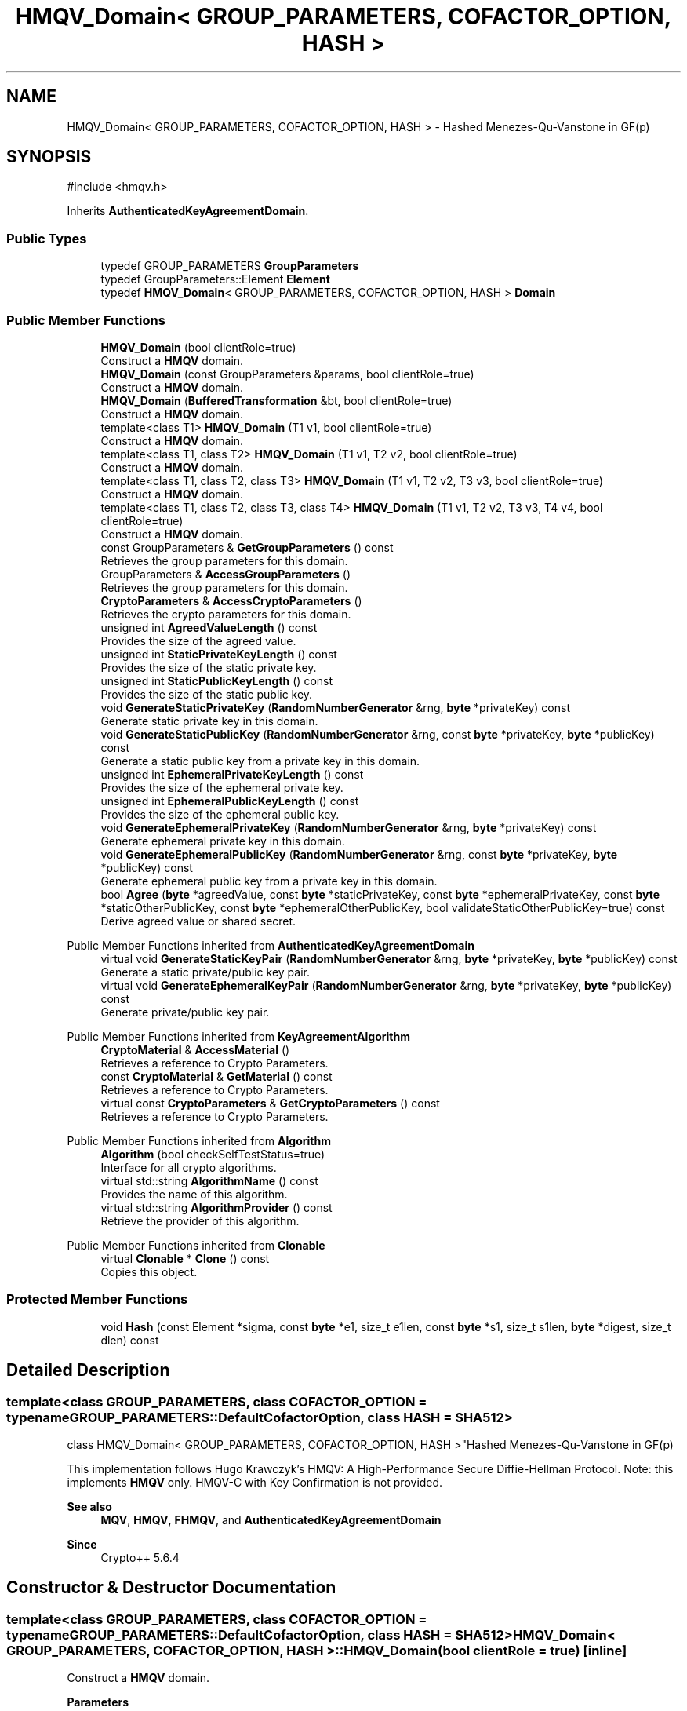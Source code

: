 .TH "HMQV_Domain< GROUP_PARAMETERS, COFACTOR_OPTION, HASH >" 3 "My Project" \" -*- nroff -*-
.ad l
.nh
.SH NAME
HMQV_Domain< GROUP_PARAMETERS, COFACTOR_OPTION, HASH > \- Hashed Menezes-Qu-Vanstone in GF(p)  

.SH SYNOPSIS
.br
.PP
.PP
\fR#include <hmqv\&.h>\fP
.PP
Inherits \fBAuthenticatedKeyAgreementDomain\fP\&.
.SS "Public Types"

.in +1c
.ti -1c
.RI "typedef GROUP_PARAMETERS \fBGroupParameters\fP"
.br
.ti -1c
.RI "typedef GroupParameters::Element \fBElement\fP"
.br
.ti -1c
.RI "typedef \fBHMQV_Domain\fP< GROUP_PARAMETERS, COFACTOR_OPTION, HASH > \fBDomain\fP"
.br
.in -1c
.SS "Public Member Functions"

.in +1c
.ti -1c
.RI "\fBHMQV_Domain\fP (bool clientRole=true)"
.br
.RI "Construct a \fBHMQV\fP domain\&. "
.ti -1c
.RI "\fBHMQV_Domain\fP (const GroupParameters &params, bool clientRole=true)"
.br
.RI "Construct a \fBHMQV\fP domain\&. "
.ti -1c
.RI "\fBHMQV_Domain\fP (\fBBufferedTransformation\fP &bt, bool clientRole=true)"
.br
.RI "Construct a \fBHMQV\fP domain\&. "
.ti -1c
.RI "template<class T1> \fBHMQV_Domain\fP (T1 v1, bool clientRole=true)"
.br
.RI "Construct a \fBHMQV\fP domain\&. "
.ti -1c
.RI "template<class T1, class T2> \fBHMQV_Domain\fP (T1 v1, T2 v2, bool clientRole=true)"
.br
.RI "Construct a \fBHMQV\fP domain\&. "
.ti -1c
.RI "template<class T1, class T2, class T3> \fBHMQV_Domain\fP (T1 v1, T2 v2, T3 v3, bool clientRole=true)"
.br
.RI "Construct a \fBHMQV\fP domain\&. "
.ti -1c
.RI "template<class T1, class T2, class T3, class T4> \fBHMQV_Domain\fP (T1 v1, T2 v2, T3 v3, T4 v4, bool clientRole=true)"
.br
.RI "Construct a \fBHMQV\fP domain\&. "
.ti -1c
.RI "const GroupParameters & \fBGetGroupParameters\fP () const"
.br
.RI "Retrieves the group parameters for this domain\&. "
.ti -1c
.RI "GroupParameters & \fBAccessGroupParameters\fP ()"
.br
.RI "Retrieves the group parameters for this domain\&. "
.ti -1c
.RI "\fBCryptoParameters\fP & \fBAccessCryptoParameters\fP ()"
.br
.RI "Retrieves the crypto parameters for this domain\&. "
.ti -1c
.RI "unsigned int \fBAgreedValueLength\fP () const"
.br
.RI "Provides the size of the agreed value\&. "
.ti -1c
.RI "unsigned int \fBStaticPrivateKeyLength\fP () const"
.br
.RI "Provides the size of the static private key\&. "
.ti -1c
.RI "unsigned int \fBStaticPublicKeyLength\fP () const"
.br
.RI "Provides the size of the static public key\&. "
.ti -1c
.RI "void \fBGenerateStaticPrivateKey\fP (\fBRandomNumberGenerator\fP &rng, \fBbyte\fP *privateKey) const"
.br
.RI "Generate static private key in this domain\&. "
.ti -1c
.RI "void \fBGenerateStaticPublicKey\fP (\fBRandomNumberGenerator\fP &rng, const \fBbyte\fP *privateKey, \fBbyte\fP *publicKey) const"
.br
.RI "Generate a static public key from a private key in this domain\&. "
.ti -1c
.RI "unsigned int \fBEphemeralPrivateKeyLength\fP () const"
.br
.RI "Provides the size of the ephemeral private key\&. "
.ti -1c
.RI "unsigned int \fBEphemeralPublicKeyLength\fP () const"
.br
.RI "Provides the size of the ephemeral public key\&. "
.ti -1c
.RI "void \fBGenerateEphemeralPrivateKey\fP (\fBRandomNumberGenerator\fP &rng, \fBbyte\fP *privateKey) const"
.br
.RI "Generate ephemeral private key in this domain\&. "
.ti -1c
.RI "void \fBGenerateEphemeralPublicKey\fP (\fBRandomNumberGenerator\fP &rng, const \fBbyte\fP *privateKey, \fBbyte\fP *publicKey) const"
.br
.RI "Generate ephemeral public key from a private key in this domain\&. "
.ti -1c
.RI "bool \fBAgree\fP (\fBbyte\fP *agreedValue, const \fBbyte\fP *staticPrivateKey, const \fBbyte\fP *ephemeralPrivateKey, const \fBbyte\fP *staticOtherPublicKey, const \fBbyte\fP *ephemeralOtherPublicKey, bool validateStaticOtherPublicKey=true) const"
.br
.RI "Derive agreed value or shared secret\&. "
.in -1c

Public Member Functions inherited from \fBAuthenticatedKeyAgreementDomain\fP
.in +1c
.ti -1c
.RI "virtual void \fBGenerateStaticKeyPair\fP (\fBRandomNumberGenerator\fP &rng, \fBbyte\fP *privateKey, \fBbyte\fP *publicKey) const"
.br
.RI "Generate a static private/public key pair\&. "
.ti -1c
.RI "virtual void \fBGenerateEphemeralKeyPair\fP (\fBRandomNumberGenerator\fP &rng, \fBbyte\fP *privateKey, \fBbyte\fP *publicKey) const"
.br
.RI "Generate private/public key pair\&. "
.in -1c

Public Member Functions inherited from \fBKeyAgreementAlgorithm\fP
.in +1c
.ti -1c
.RI "\fBCryptoMaterial\fP & \fBAccessMaterial\fP ()"
.br
.RI "Retrieves a reference to Crypto Parameters\&. "
.ti -1c
.RI "const \fBCryptoMaterial\fP & \fBGetMaterial\fP () const"
.br
.RI "Retrieves a reference to Crypto Parameters\&. "
.ti -1c
.RI "virtual const \fBCryptoParameters\fP & \fBGetCryptoParameters\fP () const"
.br
.RI "Retrieves a reference to Crypto Parameters\&. "
.in -1c

Public Member Functions inherited from \fBAlgorithm\fP
.in +1c
.ti -1c
.RI "\fBAlgorithm\fP (bool checkSelfTestStatus=true)"
.br
.RI "Interface for all crypto algorithms\&. "
.ti -1c
.RI "virtual std::string \fBAlgorithmName\fP () const"
.br
.RI "Provides the name of this algorithm\&. "
.ti -1c
.RI "virtual std::string \fBAlgorithmProvider\fP () const"
.br
.RI "Retrieve the provider of this algorithm\&. "
.in -1c

Public Member Functions inherited from \fBClonable\fP
.in +1c
.ti -1c
.RI "virtual \fBClonable\fP * \fBClone\fP () const"
.br
.RI "Copies this object\&. "
.in -1c
.SS "Protected Member Functions"

.in +1c
.ti -1c
.RI "void \fBHash\fP (const Element *sigma, const \fBbyte\fP *e1, size_t e1len, const \fBbyte\fP *s1, size_t s1len, \fBbyte\fP *digest, size_t dlen) const"
.br
.in -1c
.SH "Detailed Description"
.PP 

.SS "template<class GROUP_PARAMETERS, class COFACTOR_OPTION = typename GROUP_PARAMETERS::DefaultCofactorOption, class HASH = SHA512>
.br
class HMQV_Domain< GROUP_PARAMETERS, COFACTOR_OPTION, HASH >"Hashed Menezes-Qu-Vanstone in GF(p) 

This implementation follows Hugo Krawczyk's \fRHMQV: A High-Performance Secure Diffie-Hellman Protocol\fP\&. Note: this implements \fBHMQV\fP only\&. HMQV-C with Key Confirmation is not provided\&. 
.PP
\fBSee also\fP
.RS 4
\fBMQV\fP, \fBHMQV\fP, \fBFHMQV\fP, and \fBAuthenticatedKeyAgreementDomain\fP 
.RE
.PP
\fBSince\fP
.RS 4
Crypto++ 5\&.6\&.4 
.RE
.PP

.SH "Constructor & Destructor Documentation"
.PP 
.SS "template<class GROUP_PARAMETERS, class COFACTOR_OPTION = typename GROUP_PARAMETERS::DefaultCofactorOption, class HASH = SHA512> \fBHMQV_Domain\fP< GROUP_PARAMETERS, COFACTOR_OPTION, HASH >\fB::HMQV_Domain\fP (bool clientRole = \fRtrue\fP)\fR [inline]\fP"

.PP
Construct a \fBHMQV\fP domain\&. 
.PP
\fBParameters\fP
.RS 4
\fIclientRole\fP flag indicating initiator or recipient
.RE
.PP
\fRclientRole = true\fP indicates initiator, and \fRclientRole = false\fP indicates recipient or server\&. 
.SS "template<class GROUP_PARAMETERS, class COFACTOR_OPTION = typename GROUP_PARAMETERS::DefaultCofactorOption, class HASH = SHA512> \fBHMQV_Domain\fP< GROUP_PARAMETERS, COFACTOR_OPTION, HASH >\fB::HMQV_Domain\fP (const GroupParameters & params, bool clientRole = \fRtrue\fP)\fR [inline]\fP"

.PP
Construct a \fBHMQV\fP domain\&. 
.PP
\fBParameters\fP
.RS 4
\fIparams\fP group parameters and options 
.br
\fIclientRole\fP flag indicating initiator or recipient
.RE
.PP
\fRclientRole = true\fP indicates initiator, and \fRclientRole = false\fP indicates recipient or server\&. 
.SS "template<class GROUP_PARAMETERS, class COFACTOR_OPTION = typename GROUP_PARAMETERS::DefaultCofactorOption, class HASH = SHA512> \fBHMQV_Domain\fP< GROUP_PARAMETERS, COFACTOR_OPTION, HASH >\fB::HMQV_Domain\fP (\fBBufferedTransformation\fP & bt, bool clientRole = \fRtrue\fP)\fR [inline]\fP"

.PP
Construct a \fBHMQV\fP domain\&. 
.PP
\fBParameters\fP
.RS 4
\fIbt\fP \fBBufferedTransformation\fP with group parameters and options 
.br
\fIclientRole\fP flag indicating initiator or recipient
.RE
.PP
\fRclientRole = true\fP indicates initiator, and \fRclientRole = false\fP indicates recipient or server\&. 
.SS "template<class GROUP_PARAMETERS, class COFACTOR_OPTION = typename GROUP_PARAMETERS::DefaultCofactorOption, class HASH = SHA512> template<class T1> \fBHMQV_Domain\fP< GROUP_PARAMETERS, COFACTOR_OPTION, HASH >\fB::HMQV_Domain\fP (T1 v1, bool clientRole = \fRtrue\fP)\fR [inline]\fP"

.PP
Construct a \fBHMQV\fP domain\&. 
.PP
\fBTemplate Parameters\fP
.RS 4
\fIT1\fP template parameter used as a constructor parameter 
.RE
.PP
\fBParameters\fP
.RS 4
\fIv1\fP first parameter 
.br
\fIclientRole\fP flag indicating initiator or recipient
.RE
.PP
v1 is passed directly to the GROUP_PARAMETERS object\&.

.PP
\fRclientRole = true\fP indicates initiator, and \fRclientRole = false\fP indicates recipient or server\&. 
.SS "template<class GROUP_PARAMETERS, class COFACTOR_OPTION = typename GROUP_PARAMETERS::DefaultCofactorOption, class HASH = SHA512> template<class T1, class T2> \fBHMQV_Domain\fP< GROUP_PARAMETERS, COFACTOR_OPTION, HASH >\fB::HMQV_Domain\fP (T1 v1, T2 v2, bool clientRole = \fRtrue\fP)\fR [inline]\fP"

.PP
Construct a \fBHMQV\fP domain\&. 
.PP
\fBTemplate Parameters\fP
.RS 4
\fIT1\fP template parameter used as a constructor parameter 
.br
\fIT2\fP template parameter used as a constructor parameter 
.RE
.PP
\fBParameters\fP
.RS 4
\fIv1\fP first parameter 
.br
\fIv2\fP second parameter 
.br
\fIclientRole\fP flag indicating initiator or recipient
.RE
.PP
v1 and v2 are passed directly to the GROUP_PARAMETERS object\&.

.PP
\fRclientRole = true\fP indicates initiator, and \fRclientRole = false\fP indicates recipient or server\&. 
.SS "template<class GROUP_PARAMETERS, class COFACTOR_OPTION = typename GROUP_PARAMETERS::DefaultCofactorOption, class HASH = SHA512> template<class T1, class T2, class T3> \fBHMQV_Domain\fP< GROUP_PARAMETERS, COFACTOR_OPTION, HASH >\fB::HMQV_Domain\fP (T1 v1, T2 v2, T3 v3, bool clientRole = \fRtrue\fP)\fR [inline]\fP"

.PP
Construct a \fBHMQV\fP domain\&. 
.PP
\fBTemplate Parameters\fP
.RS 4
\fIT1\fP template parameter used as a constructor parameter 
.br
\fIT2\fP template parameter used as a constructor parameter 
.br
\fIT3\fP template parameter used as a constructor parameter 
.RE
.PP
\fBParameters\fP
.RS 4
\fIv1\fP first parameter 
.br
\fIv2\fP second parameter 
.br
\fIv3\fP third parameter 
.br
\fIclientRole\fP flag indicating initiator or recipient
.RE
.PP
v1, v2 and v3 are passed directly to the GROUP_PARAMETERS object\&.

.PP
\fRclientRole = true\fP indicates initiator, and \fRclientRole = false\fP indicates recipient or server\&. 
.SS "template<class GROUP_PARAMETERS, class COFACTOR_OPTION = typename GROUP_PARAMETERS::DefaultCofactorOption, class HASH = SHA512> template<class T1, class T2, class T3, class T4> \fBHMQV_Domain\fP< GROUP_PARAMETERS, COFACTOR_OPTION, HASH >\fB::HMQV_Domain\fP (T1 v1, T2 v2, T3 v3, T4 v4, bool clientRole = \fRtrue\fP)\fR [inline]\fP"

.PP
Construct a \fBHMQV\fP domain\&. 
.PP
\fBTemplate Parameters\fP
.RS 4
\fIT1\fP template parameter used as a constructor parameter 
.br
\fIT2\fP template parameter used as a constructor parameter 
.br
\fIT3\fP template parameter used as a constructor parameter 
.br
\fIT4\fP template parameter used as a constructor parameter 
.RE
.PP
\fBParameters\fP
.RS 4
\fIv1\fP first parameter 
.br
\fIv2\fP second parameter 
.br
\fIv3\fP third parameter 
.br
\fIv4\fP third parameter 
.br
\fIclientRole\fP flag indicating initiator or recipient
.RE
.PP
v1, v2, v3 and v4 are passed directly to the GROUP_PARAMETERS object\&.

.PP
\fRclientRole = true\fP indicates initiator, and \fRclientRole = false\fP indicates recipient or server\&. 
.SH "Member Function Documentation"
.PP 
.SS "template<class GROUP_PARAMETERS, class COFACTOR_OPTION = typename GROUP_PARAMETERS::DefaultCofactorOption, class HASH = SHA512> \fBCryptoParameters\fP & \fBHMQV_Domain\fP< GROUP_PARAMETERS, COFACTOR_OPTION, HASH >::AccessCryptoParameters ()\fR [inline]\fP, \fR [virtual]\fP"

.PP
Retrieves the crypto parameters for this domain\&. 
.PP
\fBReturns\fP
.RS 4
the crypto parameters for this domain as a non-const reference 
.RE
.PP

.PP
Implements \fBKeyAgreementAlgorithm\fP\&.
.SS "template<class GROUP_PARAMETERS, class COFACTOR_OPTION = typename GROUP_PARAMETERS::DefaultCofactorOption, class HASH = SHA512> GroupParameters & \fBHMQV_Domain\fP< GROUP_PARAMETERS, COFACTOR_OPTION, HASH >::AccessGroupParameters ()\fR [inline]\fP"

.PP
Retrieves the group parameters for this domain\&. 
.PP
\fBReturns\fP
.RS 4
the group parameters for this domain as a non-const reference 
.RE
.PP

.SS "template<class GROUP_PARAMETERS, class COFACTOR_OPTION = typename GROUP_PARAMETERS::DefaultCofactorOption, class HASH = SHA512> bool \fBHMQV_Domain\fP< GROUP_PARAMETERS, COFACTOR_OPTION, HASH >::Agree (\fBbyte\fP * agreedValue, const \fBbyte\fP * staticPrivateKey, const \fBbyte\fP * ephemeralPrivateKey, const \fBbyte\fP * staticOtherPublicKey, const \fBbyte\fP * ephemeralOtherPublicKey, bool validateStaticOtherPublicKey = \fRtrue\fP) const\fR [inline]\fP, \fR [virtual]\fP"

.PP
Derive agreed value or shared secret\&. 
.PP
\fBParameters\fP
.RS 4
\fIagreedValue\fP the shared secret 
.br
\fIstaticPrivateKey\fP your long term private key 
.br
\fIephemeralPrivateKey\fP your ephemeral private key 
.br
\fIstaticOtherPublicKey\fP couterparty's long term public key 
.br
\fIephemeralOtherPublicKey\fP couterparty's ephemeral public key 
.br
\fIvalidateStaticOtherPublicKey\fP flag indicating validation 
.RE
.PP
\fBReturns\fP
.RS 4
true upon success, false in case of failure
.RE
.PP
\fBAgree()\fP performs the authenticated key agreement\&. \fBAgree()\fP derives a shared secret from your private keys and couterparty's public keys\&. Each instance or run of the protocol should use a new ephemeral key pair\&.

.PP
The other's ephemeral public key will always be validated at Level 1 to ensure it is a point on the curve\&. \fRvalidateStaticOtherPublicKey\fP determines how thoroughly other's static public key is validated\&. If you have previously validated the couterparty's static public key, then use \fRvalidateStaticOtherPublicKey=false\fP to save time\&. 
.PP
\fBPrecondition\fP
.RS 4
\fRCOUNTOF(agreedValue) == \fBAgreedValueLength()\fP\fP 

.PP
\fRCOUNTOF(staticPrivateKey) == \fBStaticPrivateKeyLength()\fP\fP 

.PP
\fRCOUNTOF(ephemeralPrivateKey) == \fBEphemeralPrivateKeyLength()\fP\fP 

.PP
\fRCOUNTOF(staticOtherPublicKey) == \fBStaticPublicKeyLength()\fP\fP 

.PP
\fRCOUNTOF(ephemeralOtherPublicKey) == \fBEphemeralPublicKeyLength()\fP\fP 
.RE
.PP

.PP
Implements \fBAuthenticatedKeyAgreementDomain\fP\&.
.SS "template<class GROUP_PARAMETERS, class COFACTOR_OPTION = typename GROUP_PARAMETERS::DefaultCofactorOption, class HASH = SHA512> unsigned int \fBHMQV_Domain\fP< GROUP_PARAMETERS, COFACTOR_OPTION, HASH >::AgreedValueLength () const\fR [inline]\fP, \fR [virtual]\fP"

.PP
Provides the size of the agreed value\&. 
.PP
\fBReturns\fP
.RS 4
size of agreed value produced in this domain
.RE
.PP
The length is calculated using \fRGetEncodedElementSize(false)\fP, which means the element is encoded in a non-reversible format\&. A non-reversible format means its a raw byte array, and it lacks presentation format like an ASN\&.1 BIT_STRING or OCTET_STRING\&. 
.PP
Implements \fBAuthenticatedKeyAgreementDomain\fP\&.
.SS "template<class GROUP_PARAMETERS, class COFACTOR_OPTION = typename GROUP_PARAMETERS::DefaultCofactorOption, class HASH = SHA512> unsigned int \fBHMQV_Domain\fP< GROUP_PARAMETERS, COFACTOR_OPTION, HASH >::EphemeralPrivateKeyLength () const\fR [inline]\fP, \fR [virtual]\fP"

.PP
Provides the size of the ephemeral private key\&. 
.PP
\fBReturns\fP
.RS 4
size of ephemeral private keys in this domain
.RE
.PP
An ephemeral private key is a private key and public key\&. The serialized size is different than a static private key\&. 
.PP
Implements \fBAuthenticatedKeyAgreementDomain\fP\&.
.SS "template<class GROUP_PARAMETERS, class COFACTOR_OPTION = typename GROUP_PARAMETERS::DefaultCofactorOption, class HASH = SHA512> unsigned int \fBHMQV_Domain\fP< GROUP_PARAMETERS, COFACTOR_OPTION, HASH >::EphemeralPublicKeyLength () const\fR [inline]\fP, \fR [virtual]\fP"

.PP
Provides the size of the ephemeral public key\&. 
.PP
\fBReturns\fP
.RS 4
size of ephemeral public keys in this domain
.RE
.PP
An ephemeral public key is a public key\&. The serialized size is the same as a static public key\&. 
.PP
Implements \fBAuthenticatedKeyAgreementDomain\fP\&.
.SS "template<class GROUP_PARAMETERS, class COFACTOR_OPTION = typename GROUP_PARAMETERS::DefaultCofactorOption, class HASH = SHA512> void \fBHMQV_Domain\fP< GROUP_PARAMETERS, COFACTOR_OPTION, HASH >::GenerateEphemeralPrivateKey (\fBRandomNumberGenerator\fP & rng, \fBbyte\fP * privateKey) const\fR [inline]\fP, \fR [virtual]\fP"

.PP
Generate ephemeral private key in this domain\&. 
.PP
\fBParameters\fP
.RS 4
\fIrng\fP a \fBRandomNumberGenerator\fP derived class 
.br
\fIprivateKey\fP a byte buffer for the generated private key in this domain 
.RE
.PP
\fBPrecondition\fP
.RS 4
\fRCOUNTOF(privateKey) == \fBEphemeralPrivateKeyLength()\fP\fP 
.RE
.PP

.PP
Implements \fBAuthenticatedKeyAgreementDomain\fP\&.
.SS "template<class GROUP_PARAMETERS, class COFACTOR_OPTION = typename GROUP_PARAMETERS::DefaultCofactorOption, class HASH = SHA512> void \fBHMQV_Domain\fP< GROUP_PARAMETERS, COFACTOR_OPTION, HASH >::GenerateEphemeralPublicKey (\fBRandomNumberGenerator\fP & rng, const \fBbyte\fP * privateKey, \fBbyte\fP * publicKey) const\fR [inline]\fP, \fR [virtual]\fP"

.PP
Generate ephemeral public key from a private key in this domain\&. 
.PP
\fBParameters\fP
.RS 4
\fIrng\fP a \fBRandomNumberGenerator\fP derived class 
.br
\fIprivateKey\fP a byte buffer with the previously generated private key 
.br
\fIpublicKey\fP a byte buffer for the generated public key in this domain 
.RE
.PP
\fBPrecondition\fP
.RS 4
\fRCOUNTOF(publicKey) == \fBEphemeralPublicKeyLength()\fP\fP 
.RE
.PP

.PP
Implements \fBAuthenticatedKeyAgreementDomain\fP\&.
.SS "template<class GROUP_PARAMETERS, class COFACTOR_OPTION = typename GROUP_PARAMETERS::DefaultCofactorOption, class HASH = SHA512> void \fBHMQV_Domain\fP< GROUP_PARAMETERS, COFACTOR_OPTION, HASH >::GenerateStaticPrivateKey (\fBRandomNumberGenerator\fP & rng, \fBbyte\fP * privateKey) const\fR [inline]\fP, \fR [virtual]\fP"

.PP
Generate static private key in this domain\&. 
.PP
\fBParameters\fP
.RS 4
\fIrng\fP a \fBRandomNumberGenerator\fP derived class 
.br
\fIprivateKey\fP a byte buffer for the generated private key in this domain
.RE
.PP
The private key is a random scalar used as an exponent in the range \fR[1,MaxExponent()]\fP\&. 
.PP
\fBPrecondition\fP
.RS 4
\fRCOUNTOF(privateKey) == PrivateStaticKeyLength()\fP 
.RE
.PP

.PP
Implements \fBAuthenticatedKeyAgreementDomain\fP\&.
.SS "template<class GROUP_PARAMETERS, class COFACTOR_OPTION = typename GROUP_PARAMETERS::DefaultCofactorOption, class HASH = SHA512> void \fBHMQV_Domain\fP< GROUP_PARAMETERS, COFACTOR_OPTION, HASH >::GenerateStaticPublicKey (\fBRandomNumberGenerator\fP & rng, const \fBbyte\fP * privateKey, \fBbyte\fP * publicKey) const\fR [inline]\fP, \fR [virtual]\fP"

.PP
Generate a static public key from a private key in this domain\&. 
.PP
\fBParameters\fP
.RS 4
\fIrng\fP a \fBRandomNumberGenerator\fP derived class 
.br
\fIprivateKey\fP a byte buffer with the previously generated private key 
.br
\fIpublicKey\fP a byte buffer for the generated public key in this domain
.RE
.PP
The public key is an element or point on the curve, and its stored in a revrsible format\&. A reversible format means it has a presentation format, and its an ANS\&.1 encoded element or point\&. 
.PP
\fBPrecondition\fP
.RS 4
\fRCOUNTOF(publicKey) == PublicStaticKeyLength()\fP 
.RE
.PP

.PP
Implements \fBAuthenticatedKeyAgreementDomain\fP\&.
.SS "template<class GROUP_PARAMETERS, class COFACTOR_OPTION = typename GROUP_PARAMETERS::DefaultCofactorOption, class HASH = SHA512> const GroupParameters & \fBHMQV_Domain\fP< GROUP_PARAMETERS, COFACTOR_OPTION, HASH >::GetGroupParameters () const\fR [inline]\fP"

.PP
Retrieves the group parameters for this domain\&. 
.PP
\fBReturns\fP
.RS 4
the group parameters for this domain as a const reference 
.RE
.PP

.SS "template<class GROUP_PARAMETERS, class COFACTOR_OPTION = typename GROUP_PARAMETERS::DefaultCofactorOption, class HASH = SHA512> unsigned int \fBHMQV_Domain\fP< GROUP_PARAMETERS, COFACTOR_OPTION, HASH >::StaticPrivateKeyLength () const\fR [inline]\fP, \fR [virtual]\fP"

.PP
Provides the size of the static private key\&. 
.PP
\fBReturns\fP
.RS 4
size of static private keys in this domain
.RE
.PP
The length is calculated using the byte count of the subgroup order\&. 
.PP
Implements \fBAuthenticatedKeyAgreementDomain\fP\&.
.SS "template<class GROUP_PARAMETERS, class COFACTOR_OPTION = typename GROUP_PARAMETERS::DefaultCofactorOption, class HASH = SHA512> unsigned int \fBHMQV_Domain\fP< GROUP_PARAMETERS, COFACTOR_OPTION, HASH >::StaticPublicKeyLength () const\fR [inline]\fP, \fR [virtual]\fP"

.PP
Provides the size of the static public key\&. 
.PP
\fBReturns\fP
.RS 4
size of static public keys in this domain
.RE
.PP
The length is calculated using \fRGetEncodedElementSize(true)\fP, which means the element is encoded in a reversible format\&. A reversible format means it has a presentation format, and its an ANS\&.1 encoded element or point\&. 
.PP
Implements \fBAuthenticatedKeyAgreementDomain\fP\&.

.SH "Author"
.PP 
Generated automatically by Doxygen for My Project from the source code\&.
